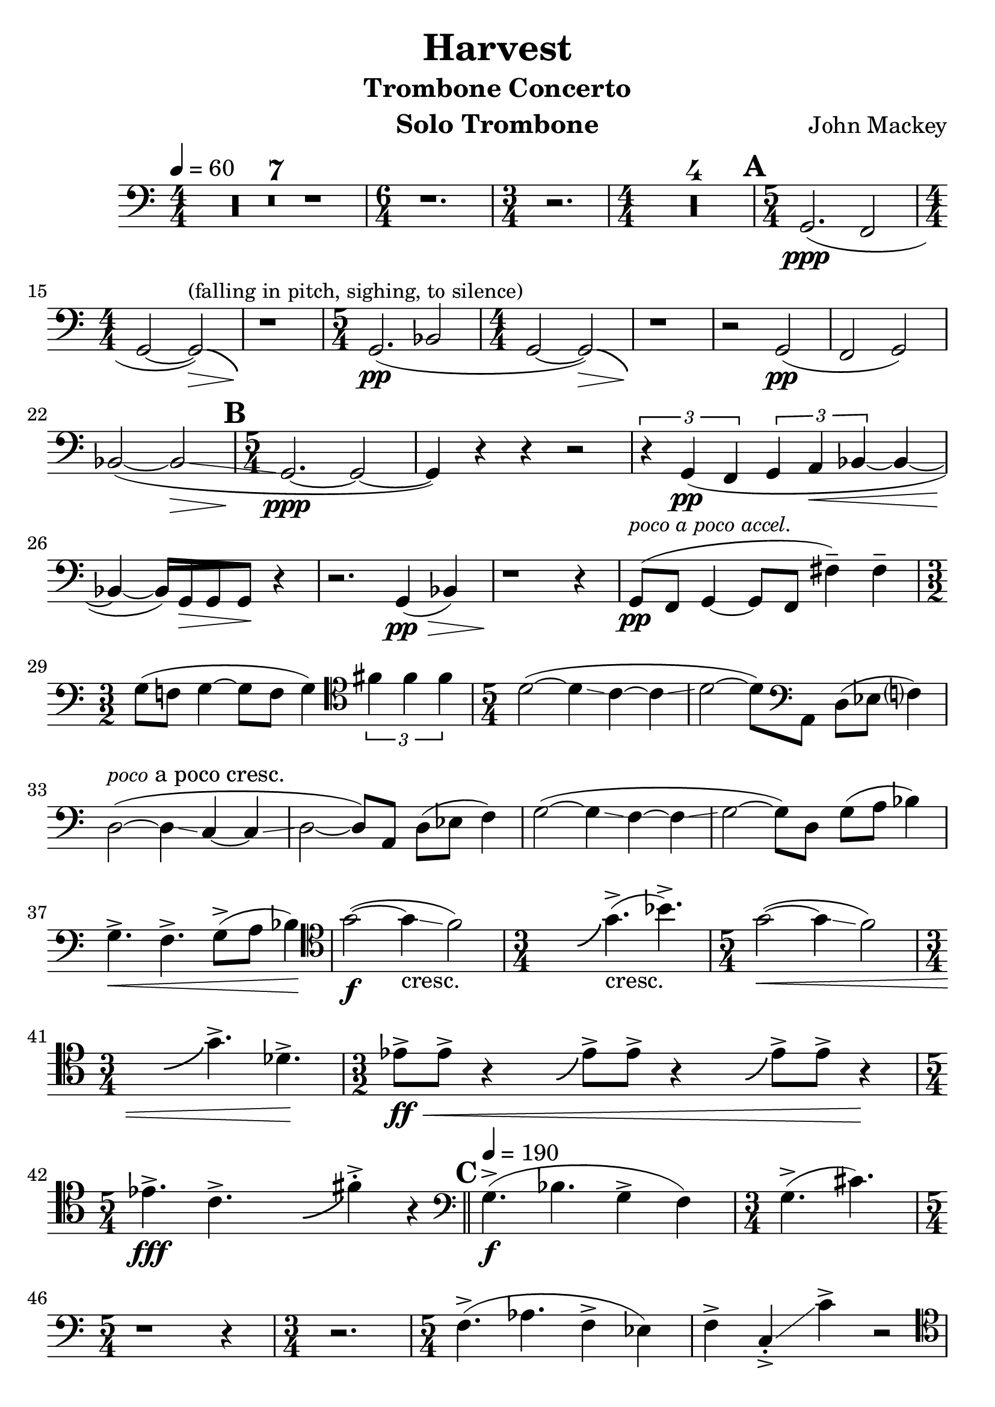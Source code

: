 %{
	HARVEST: TROMBONE CONCERTO
	BY JOHN MACKEY
%}
\version "2.16.2"
\header {
	title="Harvest"
    subtitle = "Trombone Concerto"
    composer = "John Mackey"
    instrument = "Solo Trombone"
}
\relative {
	\tempo 4 = 60
	\time 4/4
	\clef bass
	\set Score.skipBars = ##t
	\set Score.markFormatter = #format-mark-box-alphabet
	\numericTimeSignature
	\override Score.SpacingSpanner #'shortest-duration-space = #3.0
	#(set-global-staff-size 25)
	
	R1*7

	\time 6/4
	r1.

	\time 3/4
	r2.

	\time 4/4
	R1*4

	% AAA %
	\time 5/4
	\mark \default
	g,2.\ppp( f2

	\time 4/4
	g2 ~ g2\>)^\markup { \small { (falling in pitch, sighing, to silence) } }-\bendAfter #-4
	r1\!

	\time 5/4
	g2.\pp( bes2

	\time 4/4
	g2 ~ g2\>)-\bendAfter #-4
	r1\!
	r2 g2\pp( f2 g2)
	bes2( ~ bes\glissando\>

	% BBB %
	\time 5/4
	\mark \default
	g2.\!\ppp ~ g2 ~
	g4) r4 r4 r2
	\times 2/3 {
		r4 g4\pp( f
	}
	\times 2/3 {
		g a\< bes ~
	}
	bes ~
	\cadenzaOn
		bes\! ~
		\override Beam #'grow-direction = #LEFT
		\featherDurations #(ly:make-moment 2 1) {
			bes16)[ g\> g g\!]
		}
		r4 \bar "|"
	\cadenzaOff
	r2. g4\pp\>( bes)
	r1\! r4
	g8\pp(^\markup { \italic \small { poco a poco accel. } } f g4 ~ g8 f fis'4--) fis--

	\time 3/2
	g8( f! g4 ~ g8 f g4)

	\clef tenor
	\times 2/3 {
		fis' fis fis
	}
	
	
	\set Score.currentBarNumber = #31
	\time 5/4
	d2( ~ d4\glissando c ~ c\glissando
	d2 ~ d8)

	\clef bass
	a,8 d( ees f?4)
	d2(^\markup { \italic \small poco a poco cresc. } ~ d4\glissando c ~ c\glissando
	d2 ~ d8) a d( ees f4)
	g2( ~ g4\glissando f ~ f\glissando
	g2 ~ g8) d g( a bes4)
	g4.->\< f-> g8->( a bes4)\!

	\clef tenor
	g'2\f( ~ g4\glissando_"cresc." f2)

	\time 3/4
	\cadenzaOn
		\hideNotes
			b,4.-\bendAfter #+4
		\unHideNotes
	\cadenzaOff
	g'4.->(_"cresc." bes->)

	\time 5/4
	g2\<( ~ g4\glissando f2)

	\time 3/4
	\cadenzaOn
		\hideNotes
			b,4.-\bendAfter #+4
		\unHideNotes
	\cadenzaOff
	g'4.->des->\!

	\time 3/2
	\cadenzaOn
		ees8->\ff\<[ ees->] r4
			\hideNotes
				g,8-\bendAfter #+4
			\unHideNotes
		ees'8->[ ees->] r4
			\hideNotes
				g,8-\bendAfter #+4
			\unHideNotes
		ees'8->[ ees->] r4\!
	\cadenzaOff
	\bar "|"

	\time 5/4
	\cadenzaOn
		ees!4.->\fff c->
			\hideNotes
				g4.-\bendAfter #+4
			\unHideNotes
		fis'4->-. r4 \bar "||"
	\cadenzaOff

	% CCC %
	\tempo 4 = 190
	\clef bass
	\mark \default
	\set Score.currentBarNumber = #44
	g,4.->\f( bes g4-> f)

	\time 3/4
	g4.->( cis)

	\time 5/4
	r1 r4

	\time 3/4
	r2.

	\time 5/4
	\override Glissando #'style = #'line
	f,4.->( aes f4-> ees)
	f-> c->-.-\glissando c'-> r2

	\clef tenor
	f4->( b,8 aes'4-> a,?8 f'-> b, aes'-> a,?
	f'4-> b,8 aes'4-> a,?8 f'-> b, aes'-> a,?
	f'4->)\< c-.->\glissando c'->\! r2

	\time 3/2
	c,4.\f( bes c ees
	\cadenzaOn
		c4\<)	
		\hideNotes
			a-\bendAfter #+4 
		\unHideNotes
		f'8->\!\sfz[ d->] e->\f\<[ b-> c-> aes->] b->[ bes-> a-> ges->\!]
		\bar "|"
	\cadenzaOff

	\clef bass
	\time 7/4
	f4->( b,8 aes'4-> a,!4) f'->( b,8 aes'!4-> a,!4)

	\time 7/8
	r4 f' aes\<( c,8)
	
	\time 3/4
	\cadenzaOn
		b'4 aes\!
		\hideNotes
			e-\bendAfter #+4 
		\unHideNotes
		d'
		\bar "|"
	\cadenzaOff
	
	\time 7/8
	r1..
	r1..
	
	\time 5/4
	\set Score.currentBarNumber = #60
	f,4\p( b,8 aes'4_"cresc." a,!8 f' b, aes'! a,!

	\time 7/8
	f'4 b, aes' a,!8

	\time 3/4
	f'4 b, aes')

	\time 4/4
	r4 g8\<( bes ~ bes g bes!4)

	\clef tenor
	r4 des8( e? ~ e des fis4\!

	% DDD %
	\time 5/4
	\mark \default
	g2.\ff\<^\markup { \italic { add growl } } ~ g2 ~

	\time 4/4
	g2\!)-\bendAfter #-4 r2

	\time 5/4
	\set Score.currentBarNumber = #67
	r1 r4

	\time 4/4
	r1

	\time 5/4
	r1 r4

	\time 4/4
	r1

	\time 12/8
	f4.->\ff( ees-> f-> ges,->)

	\time 5/4
	g!2.\<^\markup { \italic { growl } } ~ g2 ~
	g4 r4\! r4 ges'2\f\<\glissando(

	\time 3/4
	f4\!\fff)

	\clef bass
	r8[ c,\f\>] f([ aes]
	f4) r8[ c8] f([ aes]
	f4) r8[ c8] f([ aes]
	f4) r8[ c8] f([ aes\!]
	f4\p\<) r8[ c8] f([ aes]
	f4) r8[ c8] f([ aes]
	f4) r8[ c8] f([ aes]
	f4) r8[ c8] f([ aes)]

	\time 3/2
	\cadenzaOn
		b-.->\ff\![ b-.->] r4
		\hideNotes
			d,8-\bendAfter #+4 
		\unHideNotes
		b'-.->[ b-.->] r4
		\hideNotes
			d,8-\bendAfter #+4
		\unHideNotes
		b'-.->[ b-.->] r4
		\bar "|"
	\cadenzaOff
	
	\clef tenor
	\time 15/8
	\set Score.currentBarNumber = #83
	\cadenzaOn
		\hideNotes
			e,8-\bendAfter #+4
		\unHideNotes
		des'4.->-.
		\hideNotes
			f,8-\bendAfter #+4
		\unHideNotes
		ees'4.->-.
		\hideNotes
			g,8-\bendAfter #+4
		\unHideNotes
		f'4.->-.
		\hideNotes
			a,8-\bendAfter #+4
		\unHideNotes
		g'4.->-.
		\hideNotes
			b,8-\bendAfter #+4
		\unHideNotes
		a'4.->-.
		\bar "|"
	\cadenzaOff
	
	% EEE %
	\time 3/2
	\mark \default
	\set Score.currentBarNumber = #84
	\cadenzaOn
		b4-.->^"gliss hit"-\bendAfter #-4
		r4 r2 r2
		\bar "|"
	\cadenzaOff

	\time 5/4
	\set Score.currentBarNumber = #85
	R1*20

	\time 15/8
	r1. r4.

	% FFF %
	\time 4/4
	\clef bass
	\mark \default
	f,4->\f( ees8 aes-> ~ aes b,? f'4-> ~
	f8 ees aes b, f' c aes' a,!)
	f'4->( b,8 aes'-> ~ aes a,? f'4 ~
	f8 b, aes' ees f b, aes'4-.)
	\cadenzaOn
		\hideNotes
			b-\bendAfter #+4
		\unHideNotes
		f'4-.->\ff r4 r2
		\bar "|"
	\cadenzaOff
	\set Score.currentBarNumber = #107
	R1*3
	f,4->\f( b,8 aes'-> ~ aes ees f4-> ~
	f8 ees aes ees f c' b ees)

	\clef tenor
	f4->( b,8 aes'-> ~ aes a,! f'4-> ~
	f8 b,!->-.\< c->-. aes->-. bes->-. aes->-. ges4-.)
	\cadenzaOn
		\hideNotes
			b-\bendAfter #+4
		\unHideNotes
		g'4->-.\!\ff r4 r2
		\bar "|"
	\cadenzaOff
	\set Score.currentBarNumber = #115
	R1*3
	\cadenzaOn
		c,4\f bes8[
		\hideNotes
			g-\bendAfter #+3
		\unHideNotes
		ees'->-.]^"(rip)" r8[ bes] c4
		\bar "|"
	\cadenzaOff
	\set Score.currentBarNumber = #119
	\cadenzaOn
		bes8[
		\hideNotes
			g-\bendAfter #+3
		\unHideNotes
		ees'->-.]^"(rip)" r8[ g,] bes[ c] bes[ c] ~
		\bar "|"
	\cadenzaOff
	\set Score.currentBarNumber = #120
	\cadenzaOn
		\times 2/3 {
			c4 bes
			\hideNotes
				g-\bendAfter #+4
			\unHideNotes
			ees'
		}
		\times 2/3 {
			bes c bes
		}
		\bar "|"
	\cadenzaOff
	\cadenzaOn
		\hideNotes
			f-\bendAfter #+4
		\unHideNotes
		ees'8[

		\clef bass
		c,8->-.] r8[ c->-.] ees->-.[ f->-.] ees->-.[ f->] ~
		\bar "|"
	\cadenzaOff
	\set Score.currentBarNumber = #122
	f1 ~
	f4 r4 r2
	R1*5

	\clef tenor
	\cadenzaOn
		r8
		\hideNotes
			b-\bendAfter #+4
		\unHideNotes
		aes'8->-.\f
		r8 ees8( f[_"cresc." aes,] f[ c])
		\bar "|"
	\cadenzaOff
	\set Score.currentBarNumber = #130
	r1
	\cadenzaOn
		r8
		\hideNotes
			b'-\bendAfter #+4
		\unHideNotes
		aes'8->-.\ff
		r8 ees8( f[ aes,] f[ c])
		\bar "|"
	\cadenzaOff
	\set Score.currentBarNumber = #132
	r1
	\cadenzaOn
		r8
		\hideNotes
			e'8.-\bendAfter #+4
		\unHideNotes
		c'8->-.\fff
		r8 ees,8( f[ bes,] c4)
		\bar "|"
	\cadenzaOff

	% GGG %
	\mark \default
	\set Score.currentBarNumber = #134
	f4->\ff( ees!8 aes ~ aes ees f4->
	ees8 aes4-> ees8 f-> b, aes'?-> ees)
	f4->( ees8 aes-> ~ aes ees f4-> ~
	
	\time 2/4
	\cadenzaOn
		f8)[ r8]
		\hideNotes
			c8.-\bendAfter #+4
		\unHideNotes
		b'?4\fff
		\bar "|"
	\cadenzaOff

	\set Score.currentBarNumber = #138
	\time 4/4
	r8 f8->\ff( ees aes4-> ees8 f4->
	ees8 aes4->) ees8 f-> b, aes'?-> a,!
	r8 f'8->( ees aes-> ~ aes ees f4-> ~

	\time 3/4
	\cadenzaOn
		f4
		\hideNotes
			f-\bendAfter #+4
		\unHideNotes
		c'4->-.\fff
		\hideNotes
			f,-\bendAfter #+4
		\unHideNotes
		c'4->-.
		\bar "|"
	\cadenzaOff
	
	\time 4/4
	\set Score.currentBarNumber = #142
	\cadenzaOn
		r4
		\hideNotes
			b,-\bendAfter #+4
		\unHideNotes
		f'4->\f( ~ f8[ ees] c[ aes])
		\bar "|"
	\cadenzaOff
	\set Score.currentBarNumber = #143
	ees'!( c ges) aes\glissando( b?)[

	\clef bass
	c,] aes'?[ ges,]
	f1 ~
	f2 r2
	\cadenzaOn
		r4
		\ottava #1
		\set Staff.ottavation = #"opt. 8va"
		\hideNotes
			g'4-\bendAfter #+4
		\unHideNotes
		f'4->( ~ f8[ ees] c[ ees]
		\bar "|"
		f[ aes] ees![ f] aes[ bes])
		\hideNotes
			e,8-\bendAfter #+4
		\unHideNotes
		c'4
		\bar "|"
		\ottava #0
	\cadenzaOff

	\time 5/4
	\set Score.currentBarNumber = #148
	R4*10

	\time 4/4
	\set Score.currentBarNumber = #150
	\clef tenor
	\cadenzaOn
		c,4->( bes8[
		\hideNotes
			g-\bendAfter #+4
		\unHideNotes
		ees'->] ~ ees[ bes] c4->
		\bar "|"
	\cadenzaOff
	\set Score.currentBarNumber = #151
	\cadenzaOn
		bes8
		\hideNotes
			g-\bendAfter #+4
		\unHideNotes
		ees'4-> g,8 bes[ c] bes[ c] ~
		\bar "|"
	\cadenzaOff
	\set Score.currentBarNumber = #152
	c1)\<^\markup { \italic { growl } }

	\clef bass
	\cadenzaOn
		r8\fff\![ g8->-.]^"gliss hits"-\bendAfter #-4
		\hideNotes
			f,8
		\unHideNotes
		r8[ c'->-.]-\bendAfter #-4
		\hideNotes
			b,
		\unHideNotes
		r8[ c->] ~ c8
		\bar "|"
	\cadenzaOff
	\set Score.currentBarNumber = #154
	f1\f ~
	f2 r2
	r1
	f'2\f\<^\markup { \italic { growl } } ~ f8\!\sfz[ r8] r4

	% HHH %
	\mark \default
	R1*3

	\clef tenor
	\cadenzaOn
		r8
		\hideNotes
			g-\bendAfter #+4
		\unHideNotes
		ees'4->-.
		\hideNotes
			f,-\bendAfter #+4
		\unHideNotes
		ees'8( ~ ees2\glissando
		\bar "|"
	\cadenzaOff
	\set Score.currentBarNumber = #162
	c1^\markup { \small { very wide vibrato } } ~ c2) r8 ees,4.->^\markup { \italic { norm. } }
	c1\< ~
	c4\! r4 r2
	c'8->-.\ff\< bes->-. r8[ ees->-.] e,!->-.[ r8] c'->-.[ bes->-.]\!
	\cadenzaOn
		r8[
		\hideNotes
			f'\fff-\bendAfter #+4
		\unHideNotes
		c'->-.] r8[ ees,]( f[ bes,] c4)
		\bar "|"
	\cadenzaOff
	\set Score.currentBarNumber = #168
	f4->\ff( ees8[ aes->] ~ aes[ ees] f4->
	ees8 aes4-> ees8 f->[ b,] aes'?[ ees])
	f4->( ees8[ aes->] ~ aes[ ees] f4-> ~

	\time 2/4
	\cadenzaOn
		f8)[ r8]
		\hideNotes
			c4-\bendAfter #+4
		\unHideNotes
		b'?4\fff
		\bar "|"
	\cadenzaOff
	\set Score.currentBarNumber = #172
	
	\time 4/4
	r8[ f8->]( ees aes4-> ees8 f4->
	ees8 aes4->) ees8 f->[ b,] aes'?[ a,!]
	r8 f'8->( ees[ aes->] ~ aes[ ees] f4-> ~

	\time 3/4
	\cadenzaOn
		f4)
		\hideNotes
			e-\bendAfter #+4
		\unHideNotes
		c'4->-.\fff
		\hideNotes
			e,-\bendAfter #+4
		\unHideNotes
		c'4->-.
		\bar "|"
	\cadenzaOff
	
	% III %
	\clef bass
	\time 4/4
	\mark \default
	\set Score.currentBarNumber = #176
	r2^"nasty, biting" f,,8->-.\f[ f->-.] r4
	c8->-.[ c->-.] r4 aes'8->-.[_"cresc." aes->-.] r4
	f8->-.[ f->-.] r8[ c->-.] c->-.[ r8] aes'->-.[ aes->-.]
	r8[ f->-.] f->-.[ r8] c->-.[ c->-.] aes'->-.[ aes->-.]
	f->-.[ b,?->-.] c->-.[ aes'->-.] b,->-.[ c->-.] bes'->-.[ ees,->-.]

	\time 3/4
	\cadenzaOn
		f->-.[ b,?->-.] aes'4->-.
		\hideNotes
			e8-\bendAfter #+4
		\unHideNotes
		c'4
		\bar "|"
	\cadenzaOff
	\set Score.currentBarNumber = #182
	
	\time 4/4
	\cadenzaOn
		f,8->-.\<[ b,->-.] aes'4->-.
		\hideNotes
			e8-\bendAfter #+4
		\unHideNotes
		c'4 bes
		\bar "|"
	\cadenzaOff
	
	\time 2/4
	\set Score.currentBarNumber = #183
	\cadenzaOn
		\hideNotes
			g-\bendAfter #+4
		\unHideNotes
		ees'->-.
		\hideNotes
			e,-\bendAfter #+4
		\unHideNotes
		c'->-.
		\bar "|"
	\cadenzaOff

	\clef tenor
	\time 4/4
	\set Score.currentBarNumber = #184
	f8->-.[ b,->-.] c->-.[ aes'->-.] b,->-.[ c->-.] bes'->-.[ ees,->-.]
	
	\time 3/4
	\cadenzaOn
		f->-.[ b,->-.] aes'4->-.
		\hideNotes
			e-\bendAfter #+4
		\unHideNotes
		c'
		\bar "|"
	\cadenzaOff
	
	\time 4/4
	\set Score.currentBarNumber = #186
	\cadenzaOn
		f,8->-.[ b,->-.] aes'!4->-.
		\hideNotes
			e-\bendAfter #+4
		\unHideNotes
		c'
		bes,
		\bar "|"
	\cadenzaOff

	\time 2/4
	\set Score.currentBarNumber = #187
	\cadenzaOn
		\hideNotes
			g-\bendAfter #+4
		\unHideNotes
		ees'->-.\fff
		\hideNotes
			e,-\bendAfter #+4
		\unHideNotes
		c'->-.\!
		\bar "|"
	\cadenzaOff

	\time 5/4
	\clef bass
	\set Score.currentBarNumber = #188
	f,4->(\f b,8 aes'4-> a,!8 f'->[ b,] aes'!->[ a,!]
	f'4-> b,8 aes'4-> a,!8 f'->[ b,] aes'->[ a,!])
	
	\time 4/4
	ges'2^"quasi gliss"\glissando\fp\< c,\f\!

	% JJJ %
	\clef tenor
	\mark \default
	\cadenzaOn
		r4
		\hideNotes
			a'-\bendAfter #+4
		\unHideNotes
		f'4->-.\ff r2
		\bar "|"
	\cadenzaOff
	\set Score.currentBarNumber = #192
	R1*11
	R1*4^\markup { \italic { relaxing slightly in tempo } }

	% SLOW SECTION %
	f1_\markup { \italic { n. } }\< ~ f1^\markup { \bold \italic { rit. } (to circa quarter = 160) }
	f1\!\ppp
	f1(\< ~
	
	% KKK %
	\tempo 4 = 174
	\mark \default
	\time 2/2
	f1\!\pp
	\tempo 2 = 87
	ees
	des
	bes ~
	bes ~
	bes
	aes)
	a'!(
	bes
	f
	ges
	ees
	ees ~
	ees des)
	f(\<
	ges\p ~
	ges
	f ~
	f
	ees ~
	ees)
	r1
	aes,( ~
	aes
	ges
	f
	aes
	bes ~
	bes)
	ges'(\pp^\markup { \italic { hold back… } } ~
	ges
	ges\<^\markup { \italic { poco rit. } }
	ees
	f
	des
	ees)\!\mp\>
	aes,(
	bes ~
	bes)
	aes\!\pp( ~
	aes
	g?\ppp ~
	g)
	\bar "||"

	% LLL %
	\tempo 4 = 164
	\time 5/4
	\mark \default
	R1*5

	\clef bass
	ees2.\p^\markup { \italic { poco a poco accel. } } ~ ees2
	r2. ees2
	ees2. ~ ees2
	r1 r4
	ees2._"cresc."( des2
	ees2.) r2
	ees2.( des2
	ees2.) r2
	aes2.( ges2
	aes2.) r2

	\clef tenor
	bes2.\f( aes2
	bes2.) ees2\ff(
	ees2. des2
	ees2.) r2
	ees2.( des2

	\time 6/4
	ees2.) r2.

	% MMM %
	\time 5/4
	\mark \default
	r1 r4
	
	\time 4/4
	r1

	\time 9/8
	f4.->--(\fff ees->-- f->--

	\time 2/4
	ges,2->--)

	\time 5/4
	g'!2. ~ g2
	
	\time 4/4
	r2 r8 des4.
	
	\time 9/8
	

}
